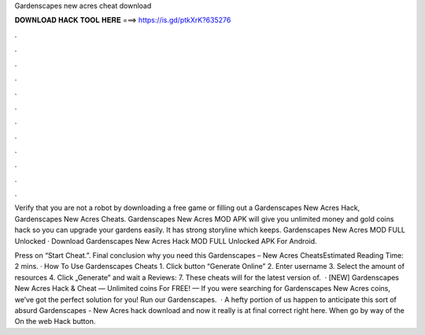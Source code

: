 Gardenscapes new acres cheat download



𝐃𝐎𝐖𝐍𝐋𝐎𝐀𝐃 𝐇𝐀𝐂𝐊 𝐓𝐎𝐎𝐋 𝐇𝐄𝐑𝐄 ===> https://is.gd/ptkXrK?635276



.



.



.



.



.



.



.



.



.



.



.



.

Verify that you are not a robot by downloading a free game or filling out a Gardenscapes New Acres Hack, Gardenscapes New Acres Cheats. Gardenscapes New Acres MOD APK will give you unlimited money and gold coins hack so you can upgrade your gardens easily. It has strong storyline which keeps. Gardenscapes New Acres MOD FULL Unlocked · Download Gardenscapes New Acres Hack MOD FULL Unlocked APK For Android.

Press on “Start Cheat.”. Final conclusion why you need this Gardenscapes – New Acres CheatsEstimated Reading Time: 2 mins. · How To Use Gardenscapes Cheats 1. Click button “Generate Online” 2. Enter username 3. Select the amount of resources 4. Click „Generate” and wait a Reviews: 7. These cheats will for the latest version of.  · [NEW] Gardenscapes New Acres Hack & Cheat — Unlimited coins For FREE! — If you were searching for Gardenscapes New Acres coins, we’ve got the perfect solution for you! Run our Gardenscapes.  · A hefty portion of us happen to anticipate this sort of absurd Gardenscapes - New Acres hack download and now it really is at final correct right here. When go by way of the On the web Hack button.
